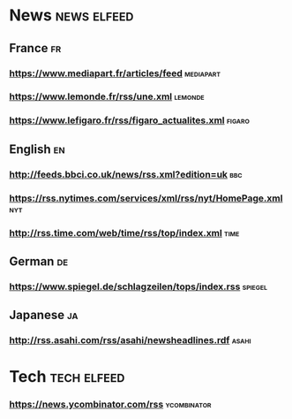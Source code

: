 # Configuration for rss flux with elfeed. Beware, you need the elfeed tags,
# othewrise the tree will be skipped !!
* News :news:elfeed:
** France :fr:
*** https://www.mediapart.fr/articles/feed :mediapart:
*** https://www.lemonde.fr/rss/une.xml :lemonde:
*** https://www.lefigaro.fr/rss/figaro_actualites.xml :figaro:
** English :en:
*** http://feeds.bbci.co.uk/news/rss.xml?edition=uk :bbc:
*** https://rss.nytimes.com/services/xml/rss/nyt/HomePage.xml :nyt:
*** http://rss.time.com/web/time/rss/top/index.xml :time:
** German :de:
*** https://www.spiegel.de/schlagzeilen/tops/index.rss :spiegel:
** Japanese :ja:
*** http://rss.asahi.com/rss/asahi/newsheadlines.rdf :asahi:
* Tech :tech:elfeed:
*** https://news.ycombinator.com/rss :ycombinator:
